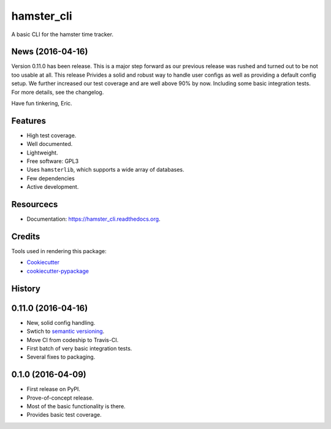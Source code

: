 ===============================
hamster_cli
===============================

.. image:: https://img.shields.io/pypi/v/hamster_cli.svg
        :target: https://pypi.python.org/pypi/hamster_cli

.. image:: https://img.shields.io/travis/elbenfreund/hamster_cli/master.svg
        :target: https://travis-ci.org/elbenfreund/hamster_cli

.. image:: https://img.shields.io/codecov/c/github/elbenfreund/hamster_cli/master.svg
        :target: https://codecov.io/github/elbenfreund/hamster_cli

.. image:: https://readthedocs.org/projects/hamster_cli/badge/?version=latest
        :target: https://readthedocs.org/projects/hamster_cli/?badge=latest
        :alt: Documentation Status

.. image:: https://badge.waffle.io/elbenfreund/hamster_cli.png?label=ready&title=Ready
        :target: https://waffle.io/elbenfreund/hamster_cli
        :alt: 'Stories in Ready'

.. image:: https://requires.io/github/elbenfreund/hamster_cli/requirements.svg?branch=master
        :target: https://requires.io/github/elbenfreund/hamster_cli/requirements/?branch=master
        :alt: Requirements Status



A basic CLI for the hamster time tracker.

News (2016-04-16)
-----------------
Version 0.11.0 has been release. This is a major step forward as our previous release was rushed and
turned out to be not too usable at all. This release Privides a solid and robust way to handle user
configs as well as providing a default config setup.
We further increased our test coverage and are well above 90% by now. Including some basic integration
tests.
For more details, see the changelog.

Have fun tinkering, Eric.

Features
--------
* High test coverage.
* Well documented.
* Lightweight.
* Free software: GPL3
* Uses ``hamsterlib``, which supports a wide array of databases.
* Few dependencies
* Active development.

Resourcecs
-----------
* Documentation: https://hamster_cli.readthedocs.org.

Credits
---------
Tools used in rendering this package:

*  Cookiecutter_
*  `cookiecutter-pypackage`_

.. _Cookiecutter: https://github.com/audreyr/cookiecutter
.. _`cookiecutter-pypackage`: https://github.com/audreyr/cookiecutter-pypackage




History
-------

0.11.0 (2016-04-16)
--------------------
* New, solid config handling.
* Swtich to `semantic versioning <http://semver.org>`_.
* Move CI from codeship to Travis-CI.
* First batch of very basic integration tests.
* Several fixes to packaging.

0.1.0 (2016-04-09)
---------------------
* First release on PyPI.
* Prove-of-concept release.
* Most of the basic functionality is there.
* Provides basic test coverage.


